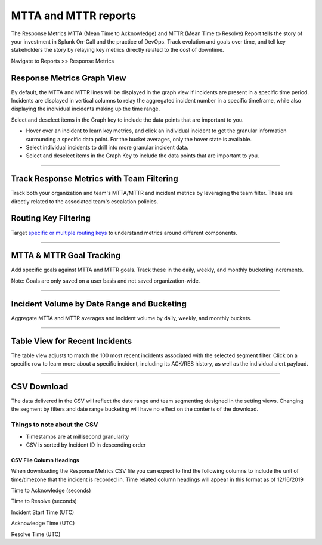 
.. _mtta-mttr:


************************************************************************
MTTA and MTTR reports
************************************************************************

.. meta::
   :description: About the user roll in Splunk On-Call.

The Response Metrics MTTA (Mean Time to Acknowledge) and MTTR (Mean Time
to Resolve) Report tells the story of your investment in Splunk On-Call
and the practice of DevOps. Track evolution and goals over time, and
tell key stakeholders the story by relaying key metrics directly related
to the cost of downtime.

Navigate to Reports >> Response Metrics

Response Metrics Graph View
===========================

By default, the MTTA and MTTR lines will be displayed in the graph view
if incidents are present in a specific time period. Incidents are
displayed in vertical columns to relay the aggregated incident number in
a specific timeframe, while also displaying the individual incidents
making up the time range.

Select and deselect items in the Graph key to include the data points
that are important to you.

-  Hover over an incident to learn key metrics, and click an individual
   incident to get the granular information surrounding a specific data
   point. For the bucket averages, only the hover state is available.

-  Select individual incidents to drill into more granular incident
   data.

-  Select and deselect items in the Graph Key to include the data points
   that are important to you.

.. image:: images/Response-Metric.jpg

--------------

Track Response Metrics with Team Filtering
==========================================

Track both your organization and team's MTTA/MTTR and incident metrics
by leveraging the team filter. These are directly related to the
associated team's escalation policies.

.. image:: images/Team-Filter.jpg

Routing Key Filtering
=====================

Target `specific or multiple routing
keys <https://help.victorops.com/knowledge-base/routing-keys/>`__ to
understand metrics around different components.

.. image:: images/Routing-Key-Filter.jpg

--------------

MTTA & MTTR Goal Tracking
=========================

Add specific goals against MTTA and MTTR goals. Track these in the
daily, weekly, and monthly bucketing increments.

Note: Goals are only saved on a user basis and not saved
organization-wide.

.. image:: images/Response-Goal.jpg

--------------

Incident Volume by Date Range and Bucketing
===========================================

Aggregate MTTA and MTTR averages and incident volume by daily, weekly,
and monthly buckets.

.. image:: images/Time-Range.jpg

--------------

Table View for Recent Incidents
===============================

The table view adjusts to match the 100 most recent incidents associated
with the selected segment filter. Click on a specific row to learn more
about a specific incident, including its ACK/RES history, as well as the
individual alert payload.

.. image:: images/Incident-Details.jpg

--------------

CSV Download
============

The data delivered in the CSV will reflect the date range and team
segmenting designed in the setting views. Changing the segment by
filters and date range bucketing will have no effect on the contents of
the download.

Things to note about the CSV
----------------------------

-  Timestamps are at millisecond granularity
-  CSV is sorted by Incident ID in descending order

CSV File Column Headings
~~~~~~~~~~~~~~~~~~~~~~~~

When downloading the Response Metrics CSV file you can expect to find
the following columns to include the unit of time/timezone that the
incident is recorded in. Time related column headings will appear in
this format as of 12/16/2019

.. raw:: html

   <table width="343">

.. raw:: html

   <tbody>

.. raw:: html

   <tr>

.. raw:: html

   <td>

Time to Acknowledge (seconds)

.. raw:: html

   </td>

.. raw:: html

   </tr>

.. raw:: html

   <tr>

.. raw:: html

   <td>

Time to Resolve (seconds)

.. raw:: html

   </td>

.. raw:: html

   </tr>

.. raw:: html

   <tr>

.. raw:: html

   <td>

Incident Start Time (UTC)

.. raw:: html

   </td>

.. raw:: html

   </tr>

.. raw:: html

   <tr>

.. raw:: html

   <td>

Acknowledge Time (UTC)

.. raw:: html

   </td>

.. raw:: html

   </tr>

.. raw:: html

   <tr>

.. raw:: html

   <td>

Resolve Time (UTC)

.. raw:: html

   </td>

.. raw:: html

   </tr>

.. raw:: html

   </tbody>

.. raw:: html

   </table>
